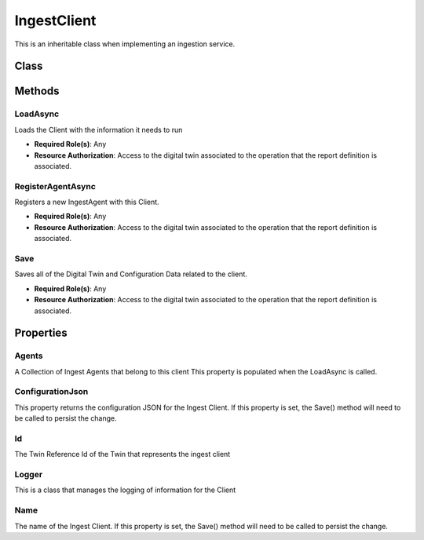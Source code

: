 IngestClient
=============

This is an inheritable class when implementing an ingestion service.

Class
-------

 ..  class:: IngestClient
    :module: ClientSDK.Ingest

Methods
---------

LoadAsync
^^^^^^^^^^^^^^^^^^^^

Loads the Client with the information it needs to run

- **Required Role(s)**: Any
- **Resource Authorization**: Access to the digital twin associated to the operation that the report definition is associated.

.. method:: LoadAsync(List<IngestAgent> ingestAgents)
   :module: ClientSDK.Ingest

   :param ingestAgents: The collection of ingest agent objects
   :type ingestAgents: List<IngestAgent>

   :returns: Whether the Client was successfully loaded
   :rtype: Task<bool>

RegisterAgentAsync
^^^^^^^^^^^^^^^^^^^^

Registers a new IngestAgent with this Client.

- **Required Role(s)**: Any
- **Resource Authorization**: Access to the digital twin associated to the operation that the report definition is associated.

.. method:: RegisterAgentAsync(IngestAgent ingestAgent, string ingestAgentName, string agentSubTypeId)
   :module: ClientSDK.Ingest

   :param ingestAgent: The IngestAgent Object
   :type ingestAgent: IngestAgent
   :param ingestAgentName: Name of the new Agent
   :type ingestAgentName: string
   :param agentSubTypeId: Instrument Agent Digital Twin SubType Id
   :type agentSubTypeId: string

   :returns: The newly registered Ingest Agent.
   :rtype: Task<IngestAgent>

Save
^^^^^^^^^^^^^^^^^^^^

Saves all of the Digital Twin and Configuration Data related to the client.

- **Required Role(s)**: Any
- **Resource Authorization**: Access to the digital twin associated to the operation that the report definition is associated.

.. method:: Save()
   :module: ClientSDK.Ingest

   :returns: Whether the save was successful.
   :rtype: Task<IngestAgent>


Properties
----------

Agents
^^^^^^^^^

A Collection of Ingest Agents that belong to this client
This property is populated when the LoadAsync is called.

.. attribute:: Agents
   :module: ClientSDK.Ingest.IngestClient

   :rtype: List<IngestAgent>

ConfigurationJson
^^^^^^^^^^^^^^^^^^^^^^^

This property returns the configuration JSON for the Ingest Client.  
If this property is set, the Save() method will need to be called to persist the change.

.. attribute:: ConfigurationJson
   :module: ClientSDK.Ingest.IngestClient

   :returns: The configuration as a JSON string for the IngestClient
   :rtype: string

Id
^^^^^

The Twin Reference Id of the Twin that represents the ingest client

.. attribute:: Id
   :module: ClientSDK.Ingest.IngestClient

   :rtype: string

Logger
^^^^^^^^

This is a class that manages the logging of information for the Client

.. attribute:: Logger
   :module: ClientSDK.Ingest.IngestClient

   :rtype: IngestLogger

Name
^^^^^

The name of the Ingest Client.  
If this property is set, the Save() method will need to be called to persist the change.

.. attribute:: Name
   :module: ClientSDK.Ingest.IngestClient

   :returns: The name of the IngestClient
   :rtype: string




.. autosummary::
   :toctree: generated

  
